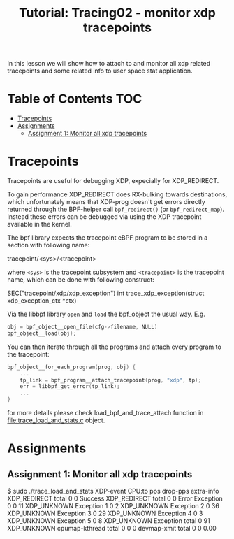# -*- fill-column: 76; -*-
#+TITLE: Tutorial: Tracing02 - monitor xdp tracepoints
#+OPTIONS: ^:nil

In this lesson we will show how to attach to and monitor all
xdp related tracepoints and some related info to user space
stat application.

* Table of Contents                                                     :TOC:
- [[#tracepoints][Tracepoints]]
- [[#assignments][Assignments]]
  - [[#assignment-1-monitor-all-xdp-tracepoints][Assignment 1: Monitor all xdp tracepoints]]

* Tracepoints

Tracepoints are useful for debugging XDP, expecially for XDP_REDIRECT.

To gain performance XDP_REDIRECT does RX-bulking towards destinations, which
unfortunately means that XDP-prog doesn't get errors directly returned
through the BPF-helper call =bpf_redirect()= (or =bpf_redirect_map=).
Instead these errors can be debugged via using the XDP tracepoint available
in the kernel.

The bpf library expects the tracepoint eBPF program to be stored
in a section with following name:

#+begin_example sh
tracepoint/<sys>/<tracepoint>
#+end_example

where =<sys>= is the tracepoint subsystem and =<tracepoint>= is
the tracepoint name, which can be done with following construct:

#+begin_example sh
SEC("tracepoint/xdp/xdp_exception")
int trace_xdp_exception(struct xdp_exception_ctx *ctx)
#+end_example

Via the libbpf library =open= and =load= the bpf_object the usual way. E.g.

#+begin_src C
	obj = bpf_object__open_file(cfg->filename, NULL)
	bpf_object__load(obj);
#+end_src

You can then iterate through all the programs and attach
every program to the tracepoint:

#+begin_src C
bpf_object__for_each_program(prog, obj) {
	...
	tp_link = bpf_program__attach_tracepoint(prog, "xdp", tp);
	err = libbpf_get_error(tp_link);
	...
}
#+end_src

for more details please check load_bpf_and_trace_attach function
in [[file:trace_load_and_stats.c]] object.

* Assignments

** Assignment 1: Monitor all xdp tracepoints

#+begin_example sh
$ sudo ./trace_load_and_stats
XDP-event       CPU:to  pps          drop-pps     extra-info
XDP_REDIRECT    total   0            0            Success
XDP_REDIRECT    total   0            0            Error
Exception       0       0            11           XDP_UNKNOWN
Exception       1       0            2            XDP_UNKNOWN
Exception       2       0            36           XDP_UNKNOWN
Exception       3       0            29           XDP_UNKNOWN
Exception       4       0            3            XDP_UNKNOWN
Exception       5       0            8            XDP_UNKNOWN
Exception       total   0            91           XDP_UNKNOWN
cpumap-kthread  total   0            0            0          
devmap-xmit     total   0            0            0.00        
#+end_example
